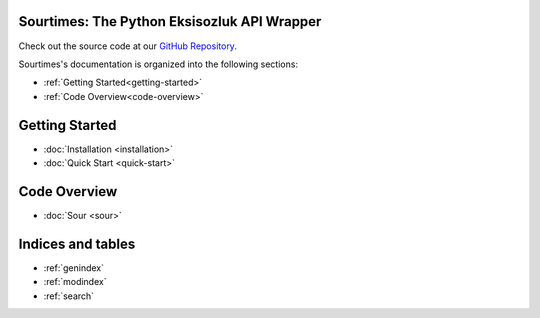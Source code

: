 .. Sourtimes documentation master file, created by
   sphinx-quickstart on Wed Aug 10 18:03:10 2022.
   You can adapt this file completely to your liking, but it should at least
   contain the root `toctree` directive.

Sourtimes: The Python Eksisozluk API Wrapper
============================================

Check out the source code at our `GitHub Repository <https://github.com/kgbzen/sourtimes>`__.

Sourtimes's documentation is organized into the following sections:

- :ref:`Getting Started<getting-started>`
- :ref:`Code Overview<code-overview>`

.. _getting-started:

Getting Started
===============

- :doc:`Installation <installation>`
- :doc:`Quick Start <quick-start>`

.. _code-overview:

Code Overview
=============

- :doc:`Sour <sour>`

Indices and tables
==================

* :ref:`genindex`
* :ref:`modindex`
* :ref:`search`
